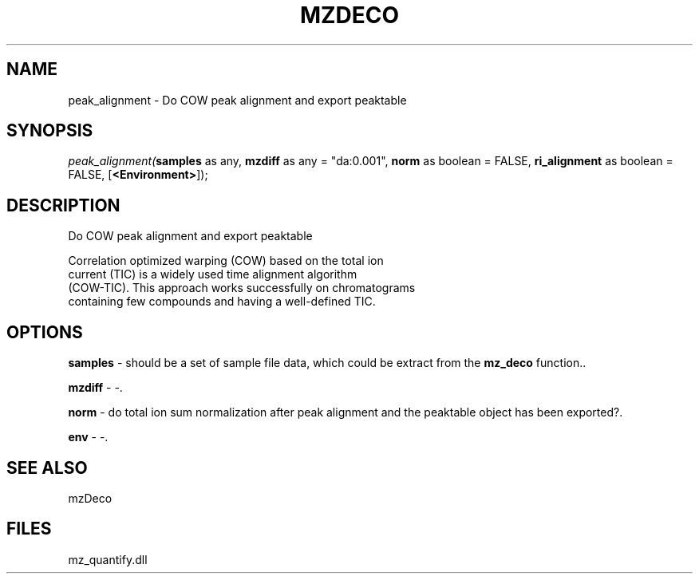 .\" man page create by R# package system.
.TH MZDECO 1 2000-Jan "peak_alignment" "peak_alignment"
.SH NAME
peak_alignment \- Do COW peak alignment and export peaktable
.SH SYNOPSIS
\fIpeak_alignment(\fBsamples\fR as any, 
\fBmzdiff\fR as any = "da:0.001", 
\fBnorm\fR as boolean = FALSE, 
\fBri_alignment\fR as boolean = FALSE, 
[\fB<Environment>\fR]);\fR
.SH DESCRIPTION
.PP
Do COW peak alignment and export peaktable
 
 Correlation optimized warping (COW) based on the total ion 
 current (TIC) is a widely used time alignment algorithm 
 (COW-TIC). This approach works successfully on chromatograms 
 containing few compounds and having a well-defined TIC.
.PP
.SH OPTIONS
.PP
\fBsamples\fB \fR\- should be a set of sample file data, which could be extract from the \fBmz_deco\fR function.. 
.PP
.PP
\fBmzdiff\fB \fR\- -. 
.PP
.PP
\fBnorm\fB \fR\- do total ion sum normalization after peak alignment and the peaktable object has been exported?. 
.PP
.PP
\fBenv\fB \fR\- -. 
.PP
.SH SEE ALSO
mzDeco
.SH FILES
.PP
mz_quantify.dll
.PP
